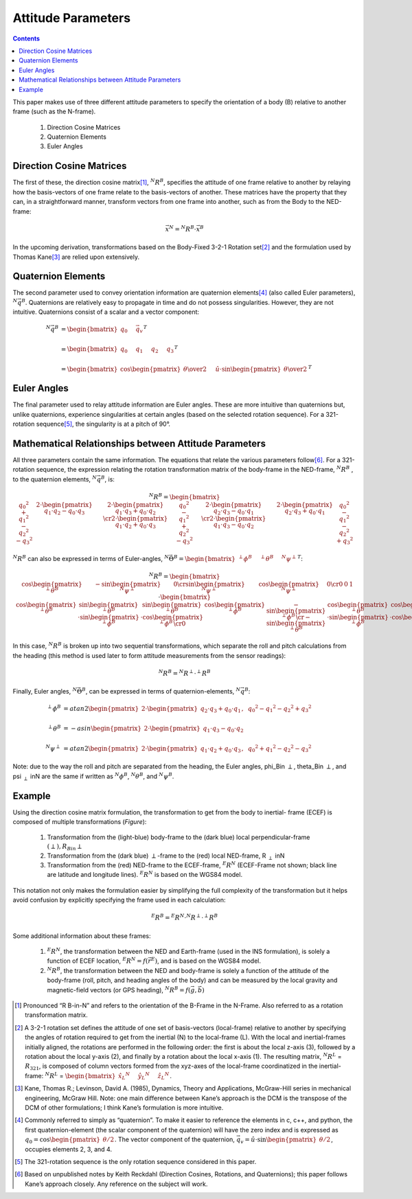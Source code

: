 
********************
Attitude Parameters
********************

.. contents:: Contents
    :local:

.. role::  raw-html(raw)
    :format: html

.. sectionauthor:: Joseph S Motyka <jmotyka at aceinna.com>

This paper makes use of three different attitude parameters to specify the orientation of a body
(B) relative to another frame (such as the N-frame).

   #.  Direction Cosine Matrices
   #.  Quaternion Elements
   #.  Euler Angles


Direction Cosine Matrices
==========================

The first of these, the direction cosine matrix\ [#rot_BinN]_, |R_BinN|\ , specifies the attitude
of one frame relative to another by relaying how the basis-vectors of one frame relate to the
basis-vectors of another.  These matrices have the property that they can, in a straightforward
manner, transform vectors from one frame into another, such as from the Body to the NED-frame:

.. math::

    \vec{x}{^N} = {^N}{R}{^B} \cdot \vec{x}{^B}


In the upcoming derivation, transformations based on the Body-Fixed 3-2-1 Rotation set\ [#rot_321]_
and the formulation used by Thomas Kane\ [#Kane_Ref]_  are relied upon extensively.


Quaternion Elements
====================

The second parameter used to convey orientation information are quaternion elements\ [#quatElems]_
(also called Euler parameters), |q_BinN|.  Quaternions are relatively easy to propagate in time and
do not possess singularities.  However, they are not intuitive.  Quaternions consist of a scalar
and a vector component:


.. math::

    {^N}{\vec{q}}{^B} &= { \begin{bmatrix} {
                                            q_{0} \hspace{5mm} \vec{q}_{v}
                           } \end{bmatrix}
                         }^{T} \\
                      {\hspace{5mm}} \\
    &= { \begin{bmatrix} {q_{0} \hspace{5mm} q_{1} \hspace{5mm} q_{2} \hspace{5mm} q_{3}} \end{bmatrix} }^{T} \\
                      {\hspace{5mm}} \\
    &= { \begin{bmatrix} {
                           \cos{\begin{pmatrix} \theta \over 2 \end{pmatrix}} \hspace{5mm}
                           \hat{u} \cdot \sin{\begin{pmatrix} \theta \over 2 \end{pmatrix}}
         } \end{bmatrix}
       }^{T}


Euler Angles
=============

The final parameter used to relay attitude information are Euler angles.  These are more intuitive
than quaternions but, unlike quaternions, experience singularities at certain angles (based on the
selected rotation sequence).  For a 321-rotation sequence\ [#Rot_Seq_Usage]_, the singularity is at
a pitch of 90°.


Mathematical Relationships between Attitude Parameters
=======================================================

All three parameters contain the same information.  The equations that relate the various
parameters follow\ [#Quat_Ref]_.  For a 321-rotation sequence, the expression relating the rotation
transformation matrix of the body-frame in the NED-frame, |R_BinN| , to the quaternion elements,
|q_BinN|, is:

.. math::
    {{^N}{R}{^B}} = {
                      \begin{bmatrix} {
                                        \begin{array}{ccc} 
                                                           {{q_0}^2 + {q_1}^2 - {q_2}^2 - {q_3}^2} &
                                                           {2 \cdot { \begin{pmatrix} {q_1 \cdot q_2 - q_0 \cdot q_3} \end{pmatrix} }} &
                                                           {2 \cdot { \begin{pmatrix} {q_1 \cdot q_3 + q_0 \cdot q_2} \end{pmatrix} }}
                                                           \cr
                                                           {2 \cdot { \begin{pmatrix} {q_1 \cdot q_2 + q_0 \cdot q_3} \end{pmatrix} }} &
                                                           {{q_0}^2 - {q_1}^2 + {q_2}^2 - {q_3}^2} &
                                                           {2 \cdot { \begin{pmatrix} {q_2 \cdot q_3 - q_0 \cdot q_1} \end{pmatrix} }}
                                                           \cr
                                                           {2 \cdot { \begin{pmatrix} {q_1 \cdot q_3 - q_0 \cdot q_2} \end{pmatrix} }} &
                                                           {2 \cdot { \begin{pmatrix} {q_2 \cdot q_3 + q_0 \cdot q_1} \end{pmatrix} }} &
                                                           {{q_0}^2 - {q_1}^2 - {q_2}^2 + {q_3}^2}
                                        \end{array}
                      } \end{bmatrix}
                    }


|R_BinN| can also be expressed in terms of Euler-angles, :math:`{{^N}{\vec{\Theta}}{^B}} = { \begin{bmatrix} { {{^\perp}{\phi}{^B }} \hspace{5mm} {{^\perp}{\theta}{^B }} \hspace{5mm} {{^N}{\psi}{^\perp}} } \end{bmatrix} }^{T}`\ :


.. Comment --> Complete list of mathematical formatting commands found at http://www.onemathematicalcat.org/MathJaxDocumentation/TeXSyntax.htm#cr.

.. math::

    {{^N}{R}{^B}} = {
                      \begin{bmatrix} {
                                        \begin{array}{ccc} 
                                                           { \cos{\begin{pmatrix} {{^\perp}{\theta}{^B}} \end{pmatrix}} } &
                                                           { -\sin{\begin{pmatrix} {{^N}{\psi}{^\perp}} \end{pmatrix}} } &
                                                           { 0 }
                                                           \cr
                                                           { \sin{\begin{pmatrix} {{^N}{\psi}{^\perp}} \end{pmatrix}} } &
                                                           { \cos{\begin{pmatrix} {{^N}{\psi}{^\perp}} \end{pmatrix}} } &
                                                           {0}
                                                           \cr
                                                           {0} &
                                                           {0} &
                                                           {1}
                                        \end{array}
                      } \end{bmatrix}
                    }
                    \cdot
                    {
                      \begin{bmatrix} {
                                        \begin{array}{ccc} 
                                                           { \cos{\begin{pmatrix} {{^\perp}{\theta}{^B}} \end{pmatrix}} } &
                                                           { \sin{\begin{pmatrix} {{^\perp}{\theta}{^B}} \end{pmatrix}} \cdot \sin{\begin{pmatrix} {{^\perp}{\phi}{^B}} \end{pmatrix}} } &
                                                           { \sin{\begin{pmatrix} {{^\perp}{\theta}{^B}} \end{pmatrix}} \cdot \cos{\begin{pmatrix} {{^\perp}{\phi}{^B}} \end{pmatrix}} }
                                                           \cr
                                                           { 0 } &
                                                           { \cos{\begin{pmatrix} {{^\perp}{\phi}{^B}} \end{pmatrix}} } &
                                                           { -\sin{\begin{pmatrix} {{^\perp}{\phi}{^B}} \end{pmatrix}} }
                                                           \cr
                                                           { -\sin{\begin{pmatrix} {{^\perp}{\theta}{^B}} \end{pmatrix}} } &
                                                           { \cos{\begin{pmatrix} {{^\perp}{\theta}{^B}} \end{pmatrix}} \cdot \sin{\begin{pmatrix} {{^\perp}{\phi}{^B}} \end{pmatrix}} } &
                                                           { \cos{\begin{pmatrix} {{^\perp}{\theta}{^B}} \end{pmatrix}} \cdot \cos{\begin{pmatrix} {{^\perp}{\phi}{^B}} \end{pmatrix}} }
                                        \end{array}
                      } \end{bmatrix}
                    }


In this case, |R_BinN| is broken up into two sequential transformations, which separate the roll
and pitch calculations from the heading (this method is used later to form attitude measurements
from the sensor readings):


.. math::

	{{^N}{R}{^B}} = {{^N}{R}{^\perp}} \cdot {{^\perp}{R}{^B}}


Finally, Euler angles, |Theta_BinN|, can be expressed in terms of quaternion-elements, |q_BinN|:


.. math::

    {^\perp}{\phi}{^B}   &= {atan2}{ \begin{pmatrix} {
                                                   2 \cdot { \begin{pmatrix} {q_2 \cdot q_3 + q_0 \cdot q_1} \end{pmatrix} }, \hspace{2mm} {{q_0}^2 - {q_1}^2 - {q_2}^2 + {q_3}^2}
                                 } \end{pmatrix}
                               } \\
                      {\hspace{5mm}} \\
    {^\perp}{\theta}{^B} &= -{asin}{ \begin{pmatrix} {
                                                   2 \cdot { \begin{pmatrix} {q_1 \cdot q_3 - q_0 \cdot q_2} \end{pmatrix} }
                                 } \end{pmatrix}
                               } \\
                      {\hspace{5mm}} \\ 
    {^N}{\psi}{^\perp}   &= {atan2}{ \begin{pmatrix} {
                                                   2 \cdot { \begin{pmatrix} {q_1 \cdot q_2 + q_0 \cdot q_3} \end{pmatrix} }, \hspace{2mm} {{q_0}^2 + {q_1}^2 - {q_2}^2 - {q_3}^2}
                                 } \end{pmatrix}
                               } 


Note: due to the way the roll and pitch are separated from the heading, the Euler angles,
phi_Bin :math:`\perp`, theta_Bin :math:`\perp`, and psi :math:`_\perp` inN are the same if written as |phi_BinN|, |theta_BinN|, and
|psi_BinN|.


Example
========

Using the direction cosine matrix formulation, the transformation to get from the body to inertial-
frame (ECEF) is composed of multiple transformations (*Figure*):

   #.  Transformation from the (light-blue) body-frame to the (dark blue) local perpendicular-frame
       :math:`(\perp), R_Bin \perp`
   #.  Transformation from the (dark blue) :math:`\perp`-frame to the (red) local NED-frame, R :math:`_\perp` inN
   #.  Transformation from the (red) NED-frame to the ECEF-frame, |R_NinE| (ECEF-Frame not shown;
       black line are latitude and longitude lines).  |R_NinE| is based on the WGS84 model.


This notation not only makes the formulation easier by simplifying the full complexity of the
transformation but it helps avoid confusion by explicitly specifying the frame used in each
calculation:

.. math::

    {^E}{R}{^B} = {^E}{R}{^N} \cdot {^N}{R}{^\perp} \cdot {^\perp}{R}{^B}


Some additional information about these frames:

   #.  |R_NinE|, the transformation between the NED and Earth-frame (used in the INS formulation),
       is solely a function of ECEF location, :math:`{^E}{R}{^N} = f({\vec{r}}{^E})`\ , and is
       based on the WGS84 model.
   #.  |R_BinN|, the transformation between the NED and body-frame is solely a function of the
       attitude of the body-frame (roll, pitch, and heading angles of the body) and can be measured
       by the local gravity and magnetic-field vectors (or GPS heading),
       :math:`{^N}{R}{^B} = f({\vec{g}}, {\vec{b}})`



.. |Perp| replace:: :raw-html:`&perp;`
.. |Perp2| replace:: :raw-html:`&perp;`
.. |H2O| replace:: H\ :sub:`&perp;`\ O
.. |xSubPerp| replace:: x\ :sub:`\perp`
.. |ySubPerp| replace:: y\ :sub:`\perp`
.. |zSubPerp| replace:: z\ :sub:`\perp`
.. |xSubB| replace:: x\ :sub:`\perp`
.. |ySubB| replace:: y\ :sub:`\perp`
.. |zSubB| replace:: z\ :sub:`\perp`




.. |R_BinN| replace:: :math:`{^N}{R}{^B}`
.. |q_BinN| replace:: :math:`{^N}{\vec{q}}{^B}`

.. |R_LinN| replace:: :math:`{^N}{R}{^L}`

.. |RSub321| replace:: :math:`{R}_{321}`

.. |Theta_BinN| replace:: :math:`{^N}{\vec{\Theta}}{^B}`

.. |phi_Bin\perp| replace:: :math:`{^\perp}{\phi}{^B}`
.. |theta_Bin\perp| replace:: :math:`{^\perp}{\theta}{^B}`
.. |psi_\perpinN| replace:: :math:`{^N}{\psi}{^\perp}`

.. |phi_BinN| replace:: :math:`{^N}{\phi}{^B}`
.. |theta_BinN| replace:: :math:`{^N}{\theta}{^B}`
.. |psi_BinN| replace:: :math:`{^N}{\psi}{^B}`

.. |R_Bin\perp| replace:: :math:`{^\perp}{R}{^B}`
.. |R_\perpinN| replace:: :math:`{^N}{R}{^\perp}`
.. |R_NinE|  replace:: :math:`{^E}{R}{^N}`

.. [#rot_BinN] Pronounced “R B-in-N” and refers to the orientation of the B-Frame in the N-Frame.
               Also referred to as a rotation transformation matrix.

.. [#rot_321] A 3-2-1 rotation set defines the attitude of one set of basis-vectors (local-frame)
              relative to another by specifying the angles of rotation required to get from the
              inertial (N) to the local-frame (L).  With the local and inertial-frames initially
              aligned, the rotations are performed in the following order: the first is about the
              local z-axis (3), followed by a rotation about the local y-axis (2), and finally by a
              rotation about the local x-axis (1).  The resulting matrix, |R_LinN| = |RSub321|, is
              composed of column vectors formed from the xyz-axes of the local-frame coordinatized
              in the inertial-frame: 
              |R_LinN| = :math:`\begin{bmatrix} {{{\hat{x}_{L}}{^N}} \hspace{5mm} {{\hat{y}_{L}}{^N}} \hspace{5mm} {{\hat{z}_{L}}{^N}}} \end{bmatrix}`\ .


.. [#Kane_Ref] Kane, Thomas R.; Levinson, David A. (1985), Dynamics, Theory and Applications,
               McGraw-Hill series in mechanical engineering, McGraw Hill.  Note: one main
               difference between Kane’s approach is the DCM is the transpose of the DCM of other
               formulations; I think Kane’s formulation is more intuitive.


.. [#quatElems] Commonly referred to simply as “quaternion”.  To make it easier to reference the
                elements in c, c++, and python, the first quaternion-element (the scalar component
                of the quaternion) will have the zero index and is expressed as
                :math:`{q}_{0}=\cos \begin{pmatrix} \theta / 2 \end{pmatrix}`.  The vector
                component of the quaternion,
                :math:`{\vec{q}}_{v}=\hat{u} \cdot \sin \begin{pmatrix} \theta / 2 \end{pmatrix}`,
                occupies elements 2, 3, and 4.


.. [#Rot_Seq_Usage] The 321-rotation sequence is the only rotation sequence considered in this
                    paper.


.. [#Quat_Ref] Based on unpublished notes by Keith Reckdahl (Direction Cosines, Rotations, and
               Quaternions); this paper follows Kane’s approach closely.  Any reference on the
               subject will work.
